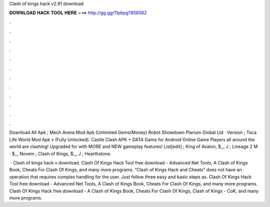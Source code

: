 Clash of kings hack v2.91 download



𝐃𝐎𝐖𝐍𝐋𝐎𝐀𝐃 𝐇𝐀𝐂𝐊 𝐓𝐎𝐎𝐋 𝐇𝐄𝐑𝐄 ===> http://gg.gg/11pbpg?856582



.



.



.



.



.



.



.



.



.



.



.



.

Download All Apk ; Mech Arena Mod Apk (Unlimited Gems/Money) Robot Showdown Plarium Global Ltd · Version ; Toca Life World Mod Apk v (Fully Unlocked). Castle Clash APK + DATA Game for Android Online Game Players all around the world are clashing! Upgraded for with MORE and NEW gameplay features! List[edit] ; King of Avalon, $,,, J ; Lineage 2 M · $,,, Novem ; Clash of Kings, $,,, J ; Hearthstone.

 · Clash of kings hack v download. Clash Of Kings Hack Tool free download - Advanced Net Tools, A Clash of Kings Book, Cheats For Clash Of Kings, and many more programs. “Clash of Kings Hack and Cheats” does not have an operation that requires complex handling for the user. Just follow three easy and basic steps as. Clash Of Kings Hack Tool free download - Advanced Net Tools, A Clash of Kings Book, Cheats For Clash Of Kings, and many more programs. Clash Of Kings Hack free download - A Clash of Kings Book, Cheats For Clash Of Kings, Clash of Kings - CoK, and many more programs.
